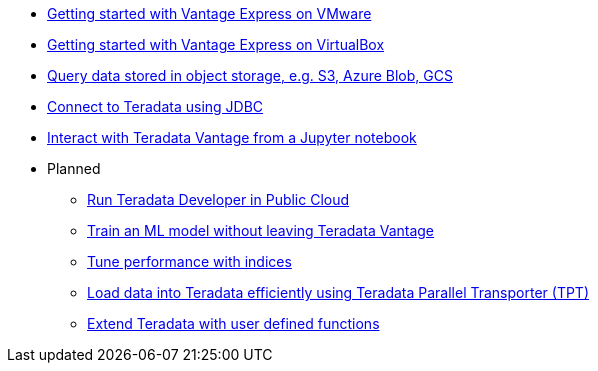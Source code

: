 * xref::getting.started.vmware.adoc[Getting started with Vantage Express on VMware]
* xref::getting.started.vbox.adoc[Getting started with Vantage Express on VirtualBox]
* xref::nos.adoc[Query data stored in object storage, e.g. S3, Azure Blob, GCS]
* xref::jdbc.adoc[Connect to Teradata using JDBC]
* xref::jupyter.adoc#[Interact with Teradata Vantage from a Jupyter notebook]

* Planned
** xref::#[Run Teradata Developer in Public Cloud]
** xref::#[Train an ML model without leaving Teradata Vantage]
** xref::#[Tune performance with indices]
** xref::#[Load data into Teradata efficiently using Teradata Parallel Transporter (TPT)]
** xref::#[Extend Teradata with user defined functions]
